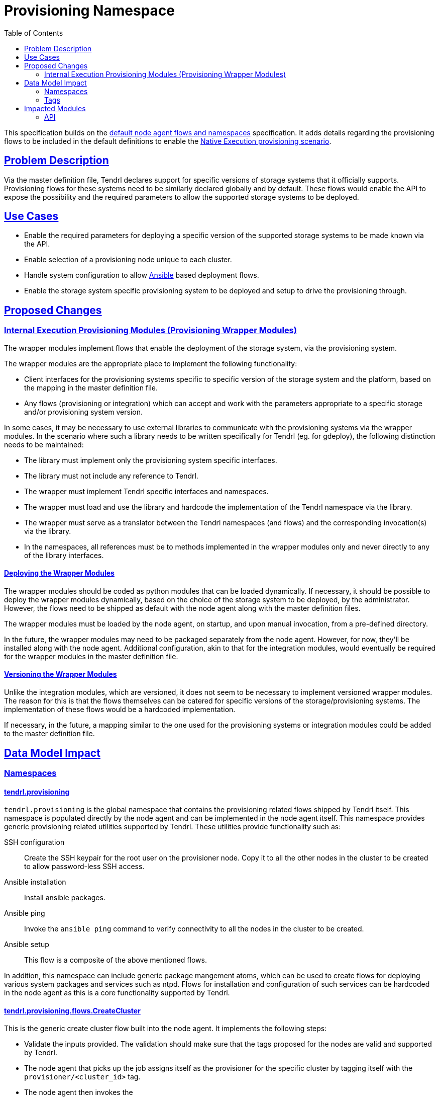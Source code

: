 // vim: tw=79
:toc:
:sectlinks:
:sectanchors:

= Provisioning Namespace

This specification builds on the
https://github.com/Tendrl/specifications/issue/87[default node agent flows and
namespaces] specification. It adds details regarding the provisioning flows to
be included in the default definitions to enable the
https://github.com/Tendrl/documentation/blob/master/provisioning.adoc[Native
Execution provisioning scenario].


== Problem Description

Via the master definition file, Tendrl declares support for specific versions
of storage systems that it officially supports. Provisioning flows for these
systems need to be similarly declared globally and by default. These flows
would enable the API to expose the possibility and the required parameters to
allow the supported storage systems to be deployed.


== Use Cases

* Enable the required parameters for deploying a specific version of the
  supported storage systems to be made known via the API.
* Enable selection of a provisioning node unique to each cluster.
* Handle system configuration to allow https://www.ansible.com/[Ansible] based
  deployment flows.
* Enable the storage system specific provisioning system to be deployed and
  setup to drive the provisioning through.


== Proposed Changes

=== Internal Execution Provisioning Modules (Provisioning Wrapper Modules)

The wrapper modules implement flows that enable the deployment of the storage
system, via the provisioning system.

The wrapper modules are the appropriate place to implement the following
functionality:

* Client interfaces for the provisioning systems specific to specific version
  of the storage system and the platform, based on the mapping in the master
  definition file.
* Any flows (provisioning or integration) which can accept and work with the
  parameters appropriate to a specific storage and/or provisioning system
  version.

In some cases, it may be necessary to use external libraries to communicate
with the provisioning systems via the wrapper modules. In the scenario where
such a library needs to be written specifically for Tendrl (eg. for gdeploy),
the following distinction needs to be maintained:

* The library must implement only the provisioning system specific interfaces.
* The library must not include any reference to Tendrl.
* The wrapper must implement Tendrl specific interfaces and namespaces.
* The wrapper must load and use the library and hardcode the implementation of
  the Tendrl namespace via the library.
* The wrapper must serve as a translator between the Tendrl namespaces (and
  flows) and the corresponding invocation(s) via the library.
* In the namespaces, all references must be to methods implemented in the
  wrapper modules only and never directly to any of the library interfaces.

==== Deploying the Wrapper Modules

The wrapper modules should be coded as python modules that can be loaded
dynamically. If necessary, it should be possible to deploy the wrapper modules
dynamically, based on the choice of the storage system to be deployed, by the
administrator. However, the flows need to be shipped as default with the node
agent along with the master definition files.

The wrapper modules must be loaded by the node agent, on startup, and upon
manual invocation, from a pre-defined directory.

In the future, the wrapper modules may need to be packaged separately from the
node agent.  However, for now, they'll be installed along with the node agent.
Additional configuration, akin to that for the integration modules, would
eventually be required for the wrapper modules in the master definition file.


==== Versioning the Wrapper Modules

Unlike the integration modules, which are versioned, it does not seem to be
necessary to implement versioned wrapper modules. The reason for this is that
the flows themselves can be catered for specific versions of the
storage/provisioning systems. The implementation of these flows would be a
hardcoded implementation.

If necessary, in the future, a mapping similar to the one used for the
provisioning systems or integration modules could be added to the master
definition file.


== Data Model Impact

=== Namespaces

==== tendrl.provisioning

`tendrl.provisioning` is the global namespace that contains the provisioning
related flows shipped by Tendrl itself. This namespace is populated directly by
the node agent and can be implemented in the node agent itself. This namespace
provides generic provisioning related utilities supported by Tendrl. These
utilities provide functionality such as:

SSH configuration::
Create the SSH keypair for the root user on the provisioner node. Copy it to
all the other nodes in the cluster to be created to allow password-less SSH
access.

Ansible installation::
Install ansible packages.

Ansible ping::
Invoke the `ansible ping` command to verify connectivity to all the nodes in
the cluster to be created.

Ansible setup::
This flow is a composite of the above mentioned flows.

In addition, this namespace can include generic package mangement atoms, which
can be used to create flows for deploying various system packages and services
such as ntpd. Flows for installation and configuration of such services can be
hardcoded in the node agent as this is a core functionality supported by
Tendrl.

==== tendrl.provisioning.flows.CreateCluster

This is the generic create cluster flow built into the node agent. It
implements the following steps:

* Validate the inputs provided. The validation should make sure that the tags
  proposed for the nodes are valid and supported by Tendrl.
* The node agent that picks up the job assigns itself as the provisioner for
  the specific cluster by tagging itself with the `provisioner/<cluster_id>`
  tag.
* The node agent then invokes the
* `tendrl.provisioning.<type>.flows.CreateCluster` flow. `<type>` is the
  supported storage system type specified in the master definition file.

NOTE: Parameters to be accepted by the flow are discussed in the <<api,API>>
section below.

==== tendrl.provisioning.<type>

This namespace implements storage system specific `CreateCluster` flows. The
`type` is the storage system type supported in the master definition file. For
provisioning the storage system, the `CreateCluster` flow is always invoked
under this namespace. This flow is invoked on the node agent tagged as the
provisioner for the cluster to be created. The storage system specific
`CreateCluster` flow is the place to invoke the generic provisioning utilities
provided by Tendrl, as mentioned in the
<<tendrl-provisioning,tendrl.provisioning>> section above. The flow should
ideally use the package installation atoms from the utilities to install the
provisioner packages.

Once the system setup is done, including any ansible related configuration, the
flow should invoke the appropriate entry point method of the wrapper module to
begin the provisioning operation.

=== Tags

The `provisioner/<cluster_id>` tags are added to allow identification of the
provisioner node agent, per cluster. A node agent could serve as the
provisioner for multiple clusters. Each cluster it provisions is identified by
the cluster id in the provisioner tags associated with it. The cluster id is
the Tendrl generated cluster id created before the invocation of the create
cluster flow.

In addition, storage system specific provisioning tags may also be supplied by
the wrapper modules, eg. `ceph/ceph-installer`, `gluster/gdeploy`

Any jobs can be routed to the provisioner by simply requiring a specifc tag,
even from the integration namespace.


== Impacted Modules

=== API

The generic CreateCluster endpoint would be exposed as follows:

  POST /api/1.0/CreateCluster

The parameters are as follows:

  name: <String>
  type: <String>
  version: <String>
  nodes:
    node1_uuid:
      role: <String>
    node2_uuid:
      role: <String>
  parameters: <Hash>

* *name*: _String_, Administrator chosen name of the cluster.
* *type*: _String_, One of the supported storage system types from the master
  definition file, currently `ceph` or `gluster`.
* *version*: _String_, One of the supported versions for the storage system
  type from the master definition file.
* *nodes*: _Hash_, List of nodes to be part of the cluster. The keys are node
  UUIDs. The value is a hash as well. Currently only one key is supported in
  the value.
** *role*: _String_, One of the supported tags for the storage system version.
For example, `ceph/osd`, `gluster/peer`.
* *parameters*: _Hash_, Additional storage system specific parameters. These
  are documented in their respective specifications at
  https://github.com/Tendrl/specifications/issues/48[#48] and
  https://github.com/Tendrl/specifications/issues/49[#49].

